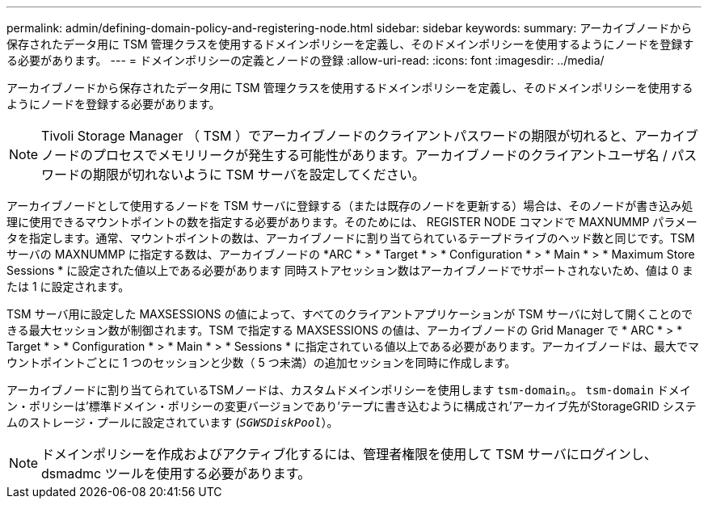 ---
permalink: admin/defining-domain-policy-and-registering-node.html 
sidebar: sidebar 
keywords:  
summary: アーカイブノードから保存されたデータ用に TSM 管理クラスを使用するドメインポリシーを定義し、そのドメインポリシーを使用するようにノードを登録する必要があります。 
---
= ドメインポリシーの定義とノードの登録
:allow-uri-read: 
:icons: font
:imagesdir: ../media/


[role="lead"]
アーカイブノードから保存されたデータ用に TSM 管理クラスを使用するドメインポリシーを定義し、そのドメインポリシーを使用するようにノードを登録する必要があります。


NOTE: Tivoli Storage Manager （ TSM ）でアーカイブノードのクライアントパスワードの期限が切れると、アーカイブノードのプロセスでメモリリークが発生する可能性があります。アーカイブノードのクライアントユーザ名 / パスワードの期限が切れないように TSM サーバを設定してください。

アーカイブノードとして使用するノードを TSM サーバに登録する（または既存のノードを更新する）場合は、そのノードが書き込み処理に使用できるマウントポイントの数を指定する必要があります。そのためには、 REGISTER NODE コマンドで MAXNUMMP パラメータを指定します。通常、マウントポイントの数は、アーカイブノードに割り当てられているテープドライブのヘッド数と同じです。TSM サーバの MAXNUMMP に指定する数は、アーカイブノードの *ARC * > * Target * > * Configuration * > * Main * > * Maximum Store Sessions * に設定された値以上である必要があります 同時ストアセッション数はアーカイブノードでサポートされないため、値は 0 または 1 に設定されます。

TSM サーバ用に設定した MAXSESSIONS の値によって、すべてのクライアントアプリケーションが TSM サーバに対して開くことのできる最大セッション数が制御されます。TSM で指定する MAXSESSIONS の値は、アーカイブノードの Grid Manager で * ARC * > * Target * > * Configuration * > * Main * > * Sessions * に指定されている値以上である必要があります。アーカイブノードは、最大でマウントポイントごとに 1 つのセッションと少数（ 5 つ未満）の追加セッションを同時に作成します。

アーカイブノードに割り当てられているTSMノードは、カスタムドメインポリシーを使用します `tsm-domain`。。 `tsm-domain` ドメイン・ポリシーは'標準ドメイン・ポリシーの変更バージョンであり'テープに書き込むように構成され'アーカイブ先がStorageGRID システムのストレージ・プールに設定されています (`_SGWSDiskPool_`）。


NOTE: ドメインポリシーを作成およびアクティブ化するには、管理者権限を使用して TSM サーバにログインし、 dsmadmc ツールを使用する必要があります。
